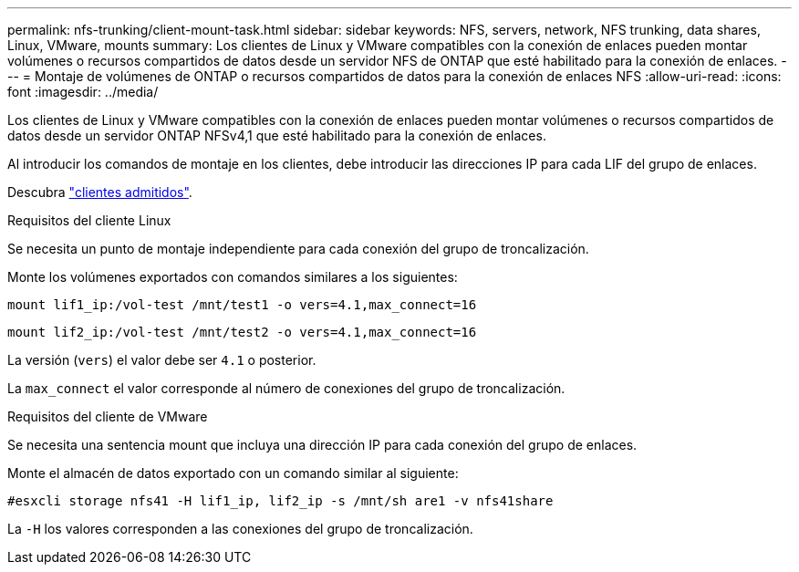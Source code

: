 ---
permalink: nfs-trunking/client-mount-task.html 
sidebar: sidebar 
keywords: NFS, servers, network, NFS trunking, data shares, Linux, VMware, mounts 
summary: Los clientes de Linux y VMware compatibles con la conexión de enlaces pueden montar volúmenes o recursos compartidos de datos desde un servidor NFS de ONTAP que esté habilitado para la conexión de enlaces. 
---
= Montaje de volúmenes de ONTAP o recursos compartidos de datos para la conexión de enlaces NFS
:allow-uri-read: 
:icons: font
:imagesdir: ../media/


[role="lead"]
Los clientes de Linux y VMware compatibles con la conexión de enlaces pueden montar volúmenes o recursos compartidos de datos desde un servidor ONTAP NFSv4,1 que esté habilitado para la conexión de enlaces.

Al introducir los comandos de montaje en los clientes, debe introducir las direcciones IP para cada LIF del grupo de enlaces.

Descubra link:index.html#supported-clients["clientes admitidos"].

[role="tabbed-block"]
====
.Requisitos del cliente Linux
--
Se necesita un punto de montaje independiente para cada conexión del grupo de troncalización.

Monte los volúmenes exportados con comandos similares a los siguientes:

`mount lif1_ip:/vol-test /mnt/test1 -o vers=4.1,max_connect=16`

`mount lif2_ip:/vol-test /mnt/test2 -o vers=4.1,max_connect=16`

La versión (`vers`) el valor debe ser `4.1` o posterior.

La `max_connect` el valor corresponde al número de conexiones del grupo de troncalización.

--
.Requisitos del cliente de VMware
--
Se necesita una sentencia mount que incluya una dirección IP para cada conexión del grupo de enlaces.

Monte el almacén de datos exportado con un comando similar al siguiente:

`#esxcli storage nfs41 -H lif1_ip, lif2_ip -s /mnt/sh are1 -v nfs41share`

La `-H` los valores corresponden a las conexiones del grupo de troncalización.

--
====